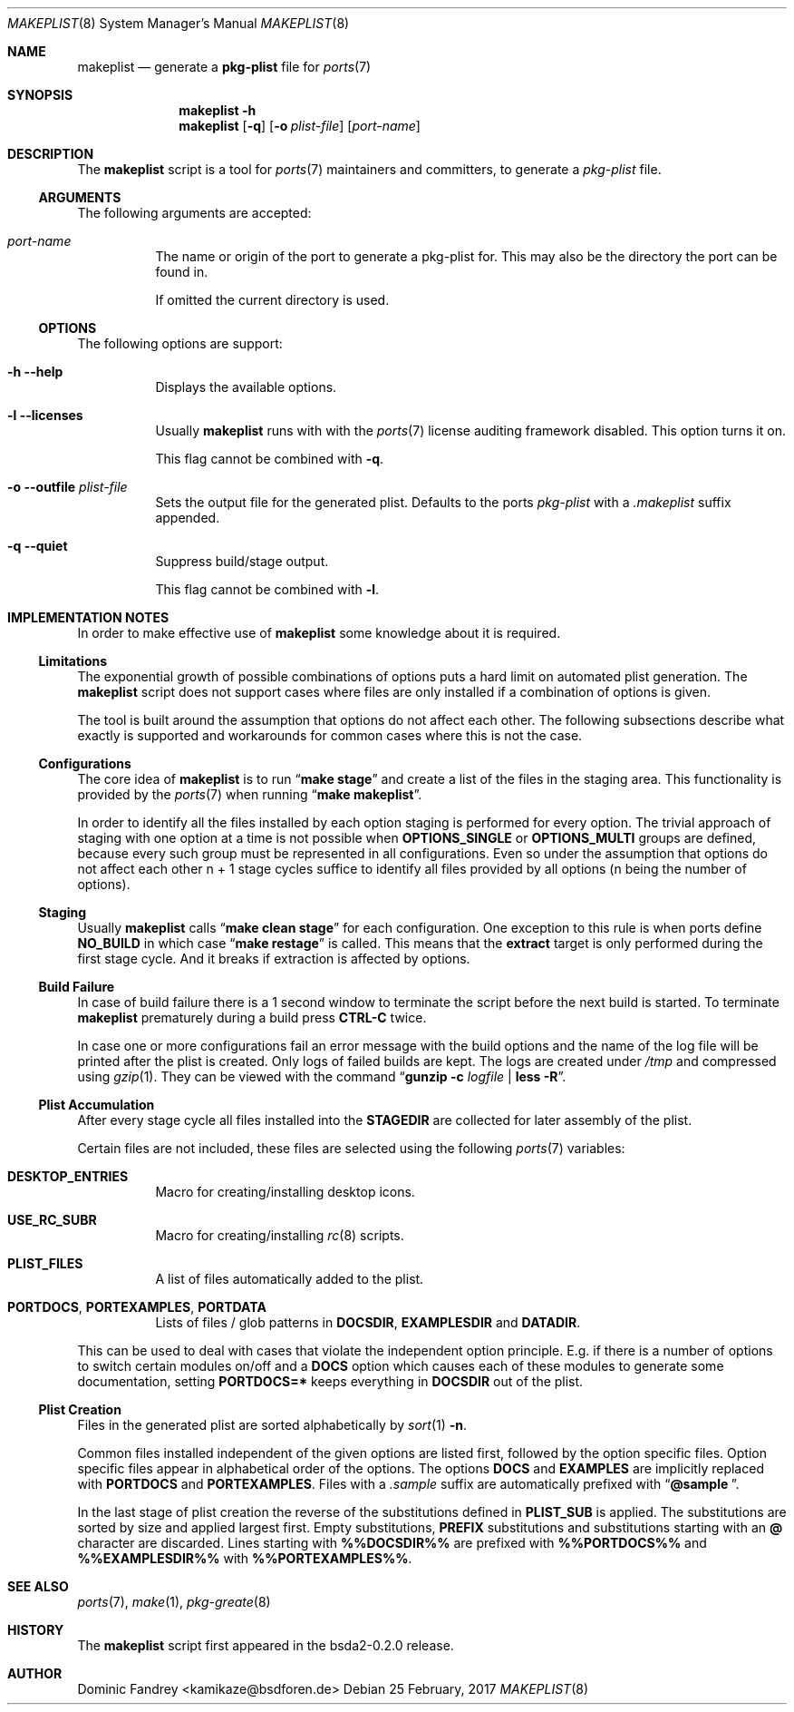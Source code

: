 .Dd 25 February, 2017
.Dt MAKEPLIST 8
.Os
.Sh NAME
.Nm makeplist
.Nd generate a
.Li pkg-plist
file for
.Xr ports 7
.Sh SYNOPSIS
.Nm
.Fl h
.Nm
.Op Fl q
.Op Fl o Ar plist-file
.Op Ar port-name
.Sh DESCRIPTION
The
.Nm
script is a tool for
.Xr ports 7
maintainers and committers, to generate a
.Pa pkg-plist
file.
.Ss ARGUMENTS
The following arguments are accepted:
.Bl -tag -width indent
.It Ar port-name
The name or origin of the port to generate a pkg-plist for. This may
also be the directory the port can be found in.
.Pp
If omitted the current directory is used.
.El
.Ss OPTIONS
The following options are support:
.Bl -tag -width indent
.It Fl h -help
Displays the available options.
.It Fl l -licenses
Usually
.Nm
runs with with the
.Xr ports 7
license auditing framework disabled. This option turns it on.
.Pp
This flag cannot be combined with
.Fl q .
.It Fl o -outfile Ar plist-file
Sets the output file for the generated plist. Defaults to the ports
.Pa pkg-plist
with a
.Pa .makeplist
suffix appended.
.It Fl q -quiet
Suppress build/stage output.
.Pp
This flag cannot be combined with
.Fl l .
.El
.Sh IMPLEMENTATION NOTES
In order to make effective use of
.Nm
some knowledge about it is required.
.Ss Limitations
The exponential growth of possible combinations of options puts a
hard limit on automated plist generation. The
.Nm
script does not support cases where files are only installed if a
combination of options is given.
.Pp
The tool is built around the assumption that options do not affect
each other. The following subsections describe what exactly is supported
and workarounds for common cases where this is not the case.
.Ss Configurations
The core idea of
.Nm
is to run
.Dq Li make stage
and create a list of the files in the staging area. This functionality
is provided by the
.Xr ports 7
when running
.Dq Li make makeplist .
.Pp
In order to identify all the files installed by each option staging
is performed for every option. The trivial approach of staging with
one option at a time is not possible when
.Li OPTIONS_SINGLE
or
.Li OPTIONS_MULTI
groups are defined, because every such group must be represented in
all configurations. Even so under the assumption that options do not
affect each other n + 1 stage cycles suffice to identify all files
provided by all options (n being the number of options).
.Ss Staging
Usually
.Nm
calls
.Dq Li make clean stage
for each configuration. One exception to this rule is when ports define
.Li NO_BUILD
in which case
.Dq Li make restage
is called. This means that the
.Li extract
target is only performed during the first stage cycle. And it breaks
if extraction is affected by options.
.Ss Build Failure
In case of build failure there is a 1 second window to terminate
the script before the next build is started. To terminate
.Nm
prematurely during a build press
.Li CTRL-C
twice.
.Pp
In case one or more configurations fail an error message with the
build options and the name of the log file will be printed after
the plist is created. Only logs of failed builds are kept. The logs
are created under
.Pa /tmp
and compressed using
.Xr gzip 1 .
They can be viewed with the command
.Dq Li gunzip -c Ar logfile Li | less -R .
.Ss Plist Accumulation
After every stage cycle all files installed into the
.Li STAGEDIR
are collected for later assembly of the plist.
.Pp
Certain files are not included, these files are selected using the
following
.Xr ports 7
variables:
.Bl -tag -width indent
.It Li DESKTOP_ENTRIES
Macro for creating/installing desktop icons.
.It Li USE_RC_SUBR
Macro for creating/installing
.Xr rc 8
scripts.
.It Li PLIST_FILES
A list of files automatically added to the plist.
.It Li PORTDOCS , PORTEXAMPLES , PORTDATA
Lists of files / glob patterns in
.Li DOCSDIR , EXAMPLESDIR
and
.Li DATADIR .
.El
.Pp
This can be used to deal with cases that violate the independent
option principle. E.g. if there is a number of options to switch
certain modules on/off and a
.Li DOCS
option which causes each of these modules to generate some documentation,
setting
.Li PORTDOCS=*
keeps everything in
.Li DOCSDIR
out of the plist.
.Ss Plist Creation
Files in the generated plist are sorted alphabetically by
.Xr sort 1 Fl n .
.Pp
Common files installed independent of the given options are listed
first, followed by the option specific files. Option specific files
appear in alphabetical order of the options. The options
.Li DOCS
and
.Li EXAMPLES
are implicitly replaced with
.Li PORTDOCS
and
.Li PORTEXAMPLES .
Files with a
.Pa .sample
suffix are automatically prefixed with
.Dq Li @sample\  .
.Pp
In the last stage of plist creation the reverse of the substitutions
defined in
.Li PLIST_SUB
is applied. The substitutions are sorted by size and applied largest
first. Empty substitutions,
.Li PREFIX
substitutions and substitutions starting with an
.Li @
character are discarded. Lines starting with
.Li %%DOCSDIR%%
are prefixed with
.Li %%PORTDOCS%%
and
.Li %%EXAMPLESDIR%%
with
.Li %%PORTEXAMPLES%% .
.Sh SEE ALSO
.Xr ports 7 , Xr make 1 , Xr pkg-greate 8
.Sh HISTORY
The
.Nm
script first appeared in the bsda2-0.2.0 release.
.Sh AUTHOR
Dominic Fandrey <kamikaze@bsdforen.de>
